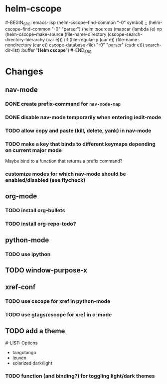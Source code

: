 * helm-cscope
#-BEGIN_SRC: emacs-lisp
(helm-cscope--find-common "-0" symbol) ;; (helm-cscope--find-common "-0" "parser")
(helm :sources
      (mapcar (lambda (e)
np                (helm-cscope--make-source
                 (file-name-directory
                  (cscope-search-directory-hierarchy (car e)))
                 (if (file-regular-p (car e))
                     (file-name-nondirectory (car e)) cscope-database-file)
                 "-0" "parser" (cadr e)))
              search-dir-list)
      :buffer "*Helm cscope*")
#-END_SRC
* Changes
** nav-mode
*** DONE create prefix-command for ~nav-mode-map~
*** DONE disable nav-mode temporarily when entering iedit-mode
*** TODO allow copy and paste (kill, delete, yank) in nav-mode
*** TODO make a key that binds to different keymaps depending on current major mode
Maybe bind to a function that returns a prefix command?
*** customize modes for which nav-mode should be enabled/disabled (see flycheck)
** org-mode
*** TODO install org-bullets
*** TODO install org-repo-todo?
** python-mode
*** TODO use ipython
** TODO window-purpose-x
** xref-conf
*** TODO use cscope for xref in python-mode
*** TODO use gtags/cscope for xref in c-mode
** TODO add a theme
#-LIST: Options
- tangotango
- leuven
- solarized dark/light
*** TODO function (and binding?) for toggling light/dark themes
